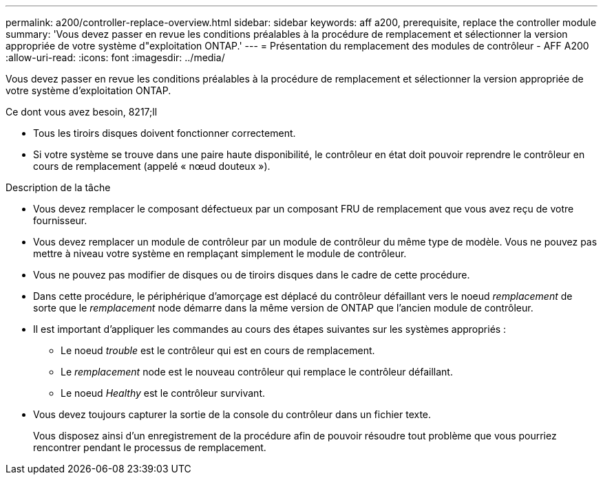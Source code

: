 ---
permalink: a200/controller-replace-overview.html 
sidebar: sidebar 
keywords: aff a200, prerequisite, replace the controller module 
summary: 'Vous devez passer en revue les conditions préalables à la procédure de remplacement et sélectionner la version appropriée de votre système d"exploitation ONTAP.' 
---
= Présentation du remplacement des modules de contrôleur - AFF A200
:allow-uri-read: 
:icons: font
:imagesdir: ../media/


[role="lead"]
Vous devez passer en revue les conditions préalables à la procédure de remplacement et sélectionner la version appropriée de votre système d'exploitation ONTAP.

.Ce dont vous avez besoin, 8217;ll
* Tous les tiroirs disques doivent fonctionner correctement.
* Si votre système se trouve dans une paire haute disponibilité, le contrôleur en état doit pouvoir reprendre le contrôleur en cours de remplacement (appelé « nœud douteux »).


.Description de la tâche
* Vous devez remplacer le composant défectueux par un composant FRU de remplacement que vous avez reçu de votre fournisseur.
* Vous devez remplacer un module de contrôleur par un module de contrôleur du même type de modèle. Vous ne pouvez pas mettre à niveau votre système en remplaçant simplement le module de contrôleur.
* Vous ne pouvez pas modifier de disques ou de tiroirs disques dans le cadre de cette procédure.
* Dans cette procédure, le périphérique d'amorçage est déplacé du contrôleur défaillant vers le noeud _remplacement_ de sorte que le _remplacement_ node démarre dans la même version de ONTAP que l'ancien module de contrôleur.
* Il est important d'appliquer les commandes au cours des étapes suivantes sur les systèmes appropriés :
+
** Le noeud _trouble_ est le contrôleur qui est en cours de remplacement.
** Le _remplacement_ node est le nouveau contrôleur qui remplace le contrôleur défaillant.
** Le noeud _Healthy_ est le contrôleur survivant.


* Vous devez toujours capturer la sortie de la console du contrôleur dans un fichier texte.
+
Vous disposez ainsi d'un enregistrement de la procédure afin de pouvoir résoudre tout problème que vous pourriez rencontrer pendant le processus de remplacement.


